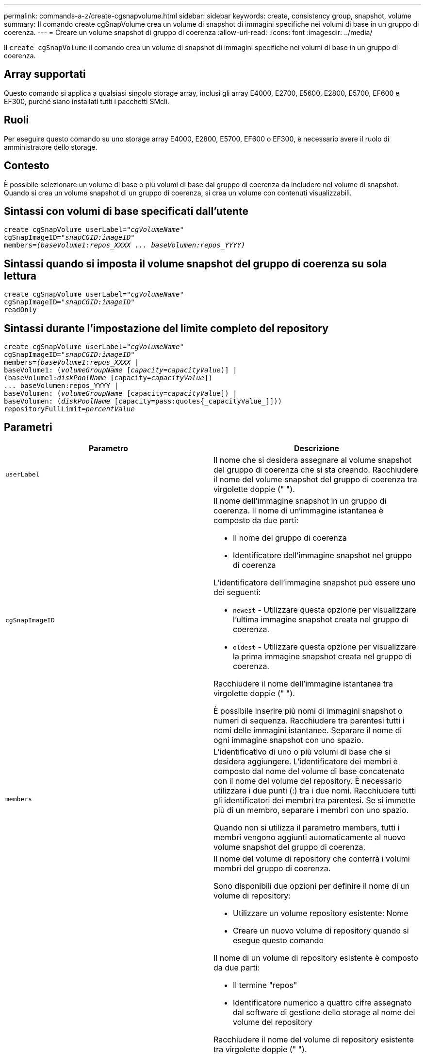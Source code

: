 ---
permalink: commands-a-z/create-cgsnapvolume.html 
sidebar: sidebar 
keywords: create, consistency group, snapshot, volume 
summary: Il comando create cgSnapVolume crea un volume di snapshot di immagini specifiche nei volumi di base in un gruppo di coerenza. 
---
= Creare un volume snapshot di gruppo di coerenza
:allow-uri-read: 
:icons: font
:imagesdir: ../media/


[role="lead"]
Il `create cgSnapVolume` il comando crea un volume di snapshot di immagini specifiche nei volumi di base in un gruppo di coerenza.



== Array supportati

Questo comando si applica a qualsiasi singolo storage array, inclusi gli array E4000, E2700, E5600, E2800, E5700, EF600 e EF300, purché siano installati tutti i pacchetti SMcli.



== Ruoli

Per eseguire questo comando su uno storage array E4000, E2800, E5700, EF600 o EF300, è necessario avere il ruolo di amministratore dello storage.



== Contesto

È possibile selezionare un volume di base o più volumi di base dal gruppo di coerenza da includere nel volume di snapshot. Quando si crea un volume snapshot di un gruppo di coerenza, si crea un volume con contenuti visualizzabili.



== Sintassi con volumi di base specificati dall'utente

[source, cli, subs="+macros"]
----
create cgSnapVolume userLabel=pass:quotes[_"cgVolumeName"_]
cgSnapImageID=pass:quotes[_"snapCGID:imageID"_]
members=pass:quotes[_(baseVolume1:repos_XXXX ... baseVolumen:repos_YYYY)_]
----


== Sintassi quando si imposta il volume snapshot del gruppo di coerenza su sola lettura

[source, cli, subs="+macros"]
----
create cgSnapVolume userLabel=pass:quotes[_"cgVolumeName"_]
cgSnapImageID=pass:quotes[_"snapCGID:imageID"_]
readOnly
----


== Sintassi durante l'impostazione del limite completo del repository

[source, cli, subs="+macros"]
----
create cgSnapVolume userLabel=pass:quotes[_"cgVolumeName"_]
cgSnapImageID=pass:quotes[_"snapCGID:imageID"_]
members=pass:quotes[_(baseVolume1:repos_XXXX_] |
baseVolume1: (pass:quotes[_volumeGroupName_] pass:quotes[[_capacity=capacityValue_])] |
(baseVolume1:pass:quotes[_diskPoolName_] [capacity=pass:quotes[_capacityValue_]])
... baseVolumen:repos_YYYY |
baseVolumen: (pass:quotes[_volumeGroupName_] [capacity=pass:quotes[_capacityValue_]]) |
baseVolumen: (pass:quotes[_diskPoolName_] [capacity=pass:quotes{_capacityValue_]]))
repositoryFullLimit=pass:quotes[_percentValue_]
----


== Parametri

|===
| Parametro | Descrizione 


 a| 
`userLabel`
 a| 
Il nome che si desidera assegnare al volume snapshot del gruppo di coerenza che si sta creando. Racchiudere il nome del volume snapshot del gruppo di coerenza tra virgolette doppie (" ").



 a| 
`cgSnapImageID`
 a| 
Il nome dell'immagine snapshot in un gruppo di coerenza. Il nome di un'immagine istantanea è composto da due parti:

* Il nome del gruppo di coerenza
* Identificatore dell'immagine snapshot nel gruppo di coerenza


L'identificatore dell'immagine snapshot può essere uno dei seguenti:

* `newest` - Utilizzare questa opzione per visualizzare l'ultima immagine snapshot creata nel gruppo di coerenza.
* `oldest` - Utilizzare questa opzione per visualizzare la prima immagine snapshot creata nel gruppo di coerenza.


Racchiudere il nome dell'immagine istantanea tra virgolette doppie (" ").

È possibile inserire più nomi di immagini snapshot o numeri di sequenza. Racchiudere tra parentesi tutti i nomi delle immagini istantanee. Separare il nome di ogni immagine snapshot con uno spazio.



 a| 
`members`
 a| 
L'identificativo di uno o più volumi di base che si desidera aggiungere. L'identificatore dei membri è composto dal nome del volume di base concatenato con il nome del volume del repository. È necessario utilizzare i due punti (:) tra i due nomi. Racchiudere tutti gli identificatori dei membri tra parentesi. Se si immette più di un membro, separare i membri con uno spazio.

Quando non si utilizza il parametro members, tutti i membri vengono aggiunti automaticamente al nuovo volume snapshot del gruppo di coerenza.



 a| 
`repositoryVolume`
 a| 
Il nome del volume di repository che conterrà i volumi membri del gruppo di coerenza.

Sono disponibili due opzioni per definire il nome di un volume di repository:

* Utilizzare un volume repository esistente: Nome
* Creare un nuovo volume di repository quando si esegue questo comando


Il nome di un volume di repository esistente è composto da due parti:

* Il termine "repos"
* Identificatore numerico a quattro cifre assegnato dal software di gestione dello storage al nome del volume del repository


Racchiudere il nome del volume di repository esistente tra virgolette doppie (" ").

Se si desidera creare un nuovo volume di repository quando si esegue questo comando, è necessario immettere il nome di un gruppo di volumi o di un pool di dischi in cui si desidera creare il volume di repository. In alternativa, è anche possibile definire la capacità del volume di repository. Se si desidera definire la capacità, è possibile utilizzare i seguenti valori:

* Un valore intero che rappresenta una percentuale della capacità del volume di base
* Un valore di frazione decimale che rappresenta una percentuale della capacità del volume di base
* Una dimensione specifica per il volume di repository. Le dimensioni sono definite in unità di `bytes`, `KB`, `MB`, `GB`, o. `TB`.


Se non si utilizza l'opzione di capacità, il software di gestione dello storage imposta la capacità sul 20% della capacità del volume di base.

Quando si esegue questo comando, il software di gestione dello storage crea il volume di repository per il volume di snapshot.



 a| 
`repositoryFullLimit`
 a| 
La percentuale di capacità del repository in corrispondenza della quale il volume del repository snapshot del gruppo di coerenza si sta avvicinando al pieno. USA valori interi. Ad esempio, un valore di 70 significa 70%.



 a| 
`readOnly`
 a| 
L'impostazione per determinare se è possibile scrivere nel volume di snapshot o solo leggere dal volume di snapshot. Per scrivere nel volume di snapshot, non includere questo parametro. Per impedire la scrittura nel volume di snapshot, includere questo parametro.

|===


== Note

È possibile utilizzare qualsiasi combinazione di caratteri alfanumerici, caratteri di sottolineatura (_), trattini (-) e cancelletto ( n.) per i nomi. I nomi possono avere un massimo di 30 caratteri.

Il nome di un'immagine istantanea ha due parti separate da due punti (:):

* L'identificatore del gruppo di snapshot
* L'identificatore dell'immagine istantanea


Se non si specifica `repositoryVolumeType` oppure `readOnly` il software di gestione dello storage seleziona i repository per il volume snapshot del gruppo di coerenza. Se il gruppo di volumi o il pool di dischi in cui risiede il volume di base non dispone di spazio sufficiente, questo comando non riesce.

Il `create cgSnapVolume` il comando ha moduli univoci che sono spiegati da questi esempi:

* Creazione di un volume di snapshot di un gruppo di coerenza di lettura/scrittura su un gruppo di coerenza di snapshot denominato "SnapCG1" con tre membri: Cgm1, cgm2 e cgm3. I volumi di repository esistono già e vengono selezionati dall'utente in questo comando.
+
[listing]
----
create cgSnapVolume userLabel="cgSnapVolume1"
cgSnapImageID="snapCG1:oldest"
members=(cgm1:repos_0010 cgm2:repos_0011 cgm3:repos_0007);
----
+
Prendere nota dell'utilizzo dei due punti (:) nel nome dell'immagine snapshot da includere nel volume snapshot del gruppo di coerenza. I due punti sono un delimitatore che separa il nome del volume di snapshot da una particolare immagine di snapshot che si desidera utilizzare. È possibile utilizzare una di queste opzioni seguendo i due punti:

+
** Un valore intero che rappresenta il numero di sequenza effettivo dell'immagine snapshot.
** `newest` - Utilizzare questa opzione per visualizzare l'immagine snapshot del gruppo di coerenza più recente.
** `oldest` - Utilizzare questa opzione per visualizzare la prima immagine istantanea creata. L'utilizzo dei due punti che seguono i nomi dei membri del gruppo di coerenza snapshot definisce il mapping tra il membro e un volume di repository. Ad esempio, in `cgm1:repos_10`, il membro cgm1 esegue la mappatura al volume repository repos_0010.


* Creazione di un volume snapshot di un gruppo di coerenza di lettura/scrittura su un gruppo di coerenza di snapshot denominato "SnapCG1" di soli membri cgm1 e cgm2:
+
[listing]
----
create cgSnapVolume userLabel="cgSnapVolume2"
cgSnapImageID="snapCG1:14214"
members=(cgm1:repos_1000 cgm2:repos_1001);
----
* Creazione di un volume snapshot di gruppo di coerenza di sola lettura su un gruppo di coerenza snapshot denominato SnapCG1 che ha tre membri: Cgm1, cgm2 e cgm3:
+
[listing]
----
create cgSnapVolume userLabel="cgSnapVolume3"
cgSnapImageID="snapCG1:oldest" readOnly;
----
* Creazione di un volume snapshot di un gruppo di coerenza con un limite completo di repository impostato al 60% su un gruppo di coerenza di snapshot denominato SnapCG1 che ha tre membri: Cgm1, cgm2 e cgm3:
+
[listing]
----
create cgSnapVolume userLabel="cgSnapVolume3"
cgSnapImageID="snapCG1:oldest"
repositoryFullLimit=60;
----
* Creazione di un volume snapshot di un gruppo di coerenza di lettura/scrittura con selezione automatica del repository su un gruppo di coerenza di snapshot denominato SnapCG1 che ha tre membri: Cgm1, cgm2 e cgm3:
+
[listing]
----
create cgSnapVolume userLabel="cgSnapVolume4"
cgSnapImageID="snapCG1:oldest";
----




== Livello minimo del firmware

7.83
